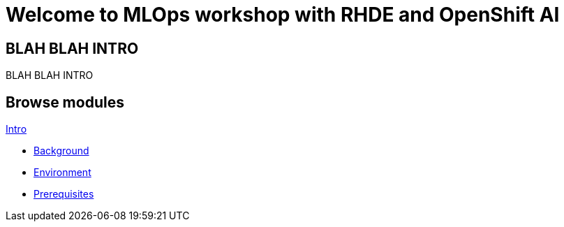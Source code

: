 = Welcome to MLOps workshop with RHDE and OpenShift AI
:page-layout: home
:!sectids:

[.text-center.strong]
== BLAH BLAH INTRO

BLAH BLAH INTRO

[.tiles.browse]
== Browse modules

[.tile]
.xref:00-intro.adoc[Intro]
* xref:00-intro.adoc#background[Background]
* xref:00-intro.adoc#environment[Environment]
* xref:00-intro.adoc#prerequisites[Prerequisites]

[.tile]
.xref:01-training.adoc[1. Training]

[.tile]
.xref:02-building.adoc[2. Building]

[.tile]
.xref:03-deploying.adoc[3. Deploying]

[.tile]
.xref:99-summary.adoc[Summary]


